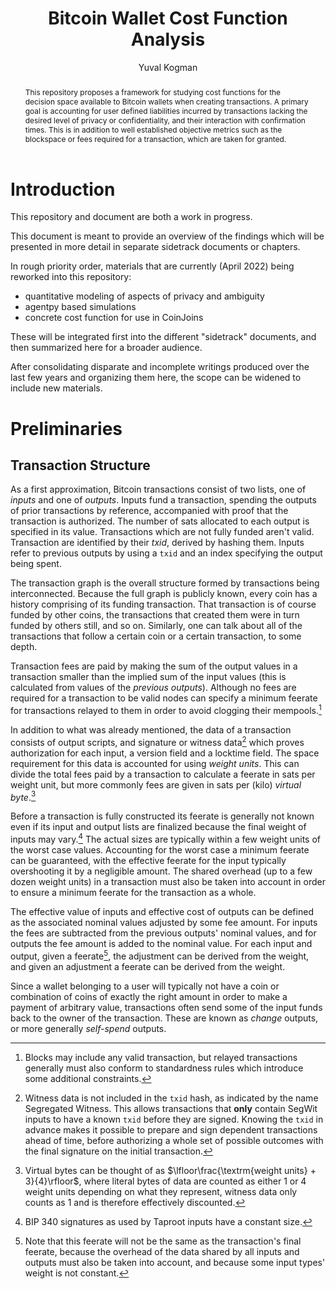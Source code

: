 #+TITLE: Bitcoin Wallet Cost Function Analysis
#+OPTIONS: toc:nil
#+AUTHOR: Yuval Kogman
#+EMAIL: nothingmuch@woobling.org
#+LATEX_HEADER: \usepackage{svg}

#+begin_abstract
This repository proposes a framework for studying cost functions for the
decision space available to Bitcoin wallets when creating transactions. A
primary goal is accounting for user defined liabilities incurred by transactions
lacking the desired level of privacy or confidentiality, and their interaction
with confirmation times. This is in addition to well established objective
metrics such as the blockspace or fees required for a transaction, which are
taken for granted.
#+end_abstract

* Introduction

This repository and document are both a work in progress.

This document is meant to provide an overview of the findings which will be
presented in more detail in separate sidetrack documents or chapters.

In rough priority order, materials that are currently (April 2022) being
reworked into this repository:

- quantitative modeling of aspects of privacy and ambiguity
- agentpy based simulations
- concrete cost function for use in CoinJoins

These will be integrated first into the different "sidetrack" documents, and
then summarized here for a broader audience.

After consolidating disparate and incomplete writings produced over the last few
years and organizing them here, the scope can be widened to include new
materials.

* Preliminaries

** Transaction Structure

As a first approximation, Bitcoin transactions consist of two lists, one of
/inputs/ and one of /outputs/. Inputs fund a transaction, spending the outputs
of prior transactions by reference, accompanied with proof that the transaction
is authorized. The number of sats allocated to each output is specified in its
value. Transactions which are not fully funded aren't valid. Transaction are
identified by their /txid/, derived by hashing them. Inputs refer to previous
outputs by using a ~txid~ and an index specifying the output being spent.

The transaction graph is the overall structure formed by transactions being
interconnected. Because the full graph is publicly known, every coin has a
history comprising of its funding transaction. That transaction is of course
funded by other coins, the transactions that created them were in turn funded by
others still, and so on. Similarly, one can talk about all of the transactions
that follow a certain coin or a certain transaction, to some depth.

Transaction fees are paid by making the sum of the output values in a
transaction smaller than the implied sum of the input values (this is calculated
from values of the /previous outputs/). Although no fees are required for a
transaction to be valid nodes can specify a minimum feerate for transactions
relayed to them in order to avoid clogging their mempools.[fn::Blocks may
include any valid transaction, but relayed transactions generally must also
conform to standardness rules which introduce some additional constraints.]

In addition to what was already mentioned, the data of a transaction consists of
output scripts, and signature or witness data[fn::Witness data is not included
in the ~txid~ hash, as indicated by the name Segregated Witness. This allows
transactions that *only* contain SegWit inputs to have a known ~txid~ before
they are signed. Knowing the ~txid~ in advance makes it possible to prepare and
sign dependent transactions ahead of time, before authorizing a whole set of
possible outcomes with the final signature on the initial transaction.] which
proves authorization for each input, a version field and a locktime field. The
space requirement for this data is accounted for using /weight units/. This can
divide the total fees paid by a transaction to calculate a feerate in sats per
weight unit, but more commonly fees are given in sats per (kilo) /virtual
byte/.[fn::Virtual bytes can be thought of as \(\lfloor\frac{\textrm{weight
units} + 3}{4}\rfloor\), where literal bytes of data are counted as either 1 or
4 weight units depending on what they represent, witness data only counts as 1
and is therefore effectively discounted.]

Before a transaction is fully constructed its feerate is generally not known
even if its input and output lists are finalized because the final weight of
inputs may vary.[fn::BIP 340 signatures as used by Taproot inputs have a
constant size.] The actual sizes are typically within a few weight units of the
worst case values. Accounting for the worst case a minimum feerate can be
guaranteed, with the effective feerate for the input typically overshooting it
by a negligible amount. The shared overhead (up to a few dozen weight units) in
a transaction must also be taken into account in order to ensure a minimum
feerate for the transaction as a whole.

The effective value of inputs and effective cost of outputs can be defined as
the associated nominal values adjusted by some fee amount. For inputs the fees
are subtracted from the previous outputs' nominal values, and for outputs the
fee amount is added to the nominal value. For each input and output, given a
feerate[fn::Note that this feerate will not be the same as the transaction's
final feerate, because the overhead of the data shared by all inputs and outputs
must also be taken into account, and because some input types' weight is not
constant.], the adjustment can be derived from the weight, and given an
adjustment a feerate can be derived from the weight.

Since a wallet belonging to a user will typically not have a coin or combination
of coins of exactly the right amount in order to make a payment of arbitrary
value, transactions often send some of the input funds back to the owner of the
transaction. These are known as /change/ outputs, or more generally /self-spend/
outputs.
